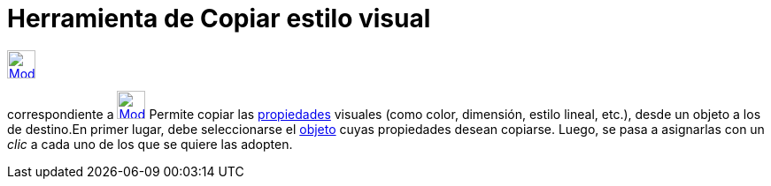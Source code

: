= Herramienta de Copiar estilo visual
:page-en: tools/Copy_Visual_Style_Tool
ifdef::env-github[:imagesdir: /es/modules/ROOT/assets/images]

xref:/Generales.adoc[image:32px-Mode_copyvisualstyle.svg.png[Mode copyvisualstyle.svg,width=32,height=32]]
[.small]#(código 35)# aparece en la caja que, por omisión, encabeza la xref:/Herramientas.adoc[herramienta]
correspondiente a xref:/tools/Desplaza_Vista_Gráfica.adoc[image:32px-Mode_translateview.svg.png[Mode
translateview.svg,width=32,height=32]] Permite copiar las xref:/Propiedades.adoc[propiedades] visuales (como color,
dimensión, estilo lineal, etc.), desde un objeto a los de destino.En primer lugar, debe seleccionarse el
xref:/Objetos.adoc[objeto] cuyas propiedades desean copiarse. Luego, se pasa a asignarlas con un _clic_ a cada uno de
los que se quiere las adopten.

